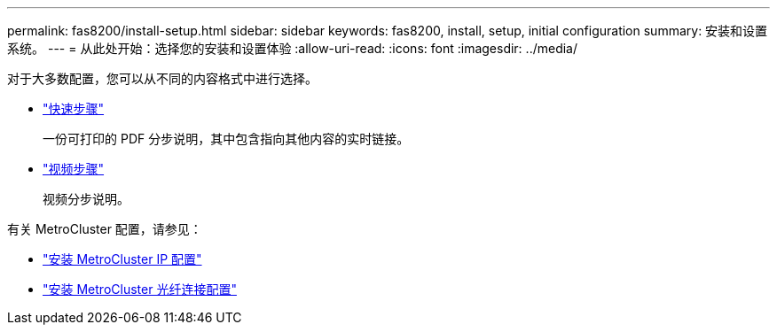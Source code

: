 ---
permalink: fas8200/install-setup.html 
sidebar: sidebar 
keywords: fas8200, install, setup, initial configuration 
summary: 安装和设置系统。 
---
= 从此处开始：选择您的安装和设置体验
:allow-uri-read: 
:icons: font
:imagesdir: ../media/


[role="lead"]
对于大多数配置，您可以从不同的内容格式中进行选择。

* link:https://library.netapp.com/ecm/ecm_download_file/ECMLP2872276["快速步骤"]
+
一份可打印的 PDF 分步说明，其中包含指向其他内容的实时链接。

* link:https://youtu.be/WAE0afWhj1c["视频步骤"^]
+
视频分步说明。



有关 MetroCluster 配置，请参见：

* https://docs.netapp.com/us-en/ontap-metrocluster/install-ip/index.html["安装 MetroCluster IP 配置"^]
* https://docs.netapp.com/us-en/ontap-metrocluster/install-fc/index.html["安装 MetroCluster 光纤连接配置"^]

